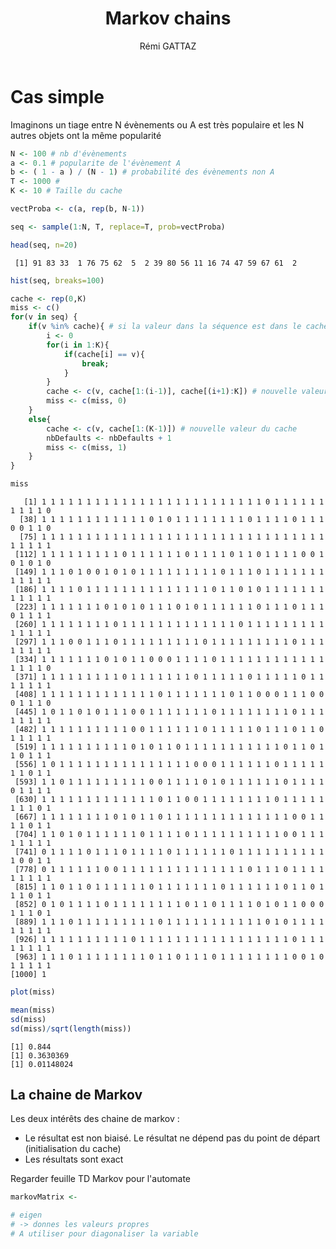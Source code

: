 # -*- coding: utf-8 -*-
#+STARTUP:
#+TITLE:       Markov chains
#+AUTHOR:      Rémi GATTAZ
#+LANGUAGE:    en
#+TAGS: IMPORTANT(i) TEST(t) DEPRECATED(d) noexport(n)


* Cas simple

Imaginons un tiage entre N évènements ou A est très populaire et les N autres objets ont la même popularité

#+begin_src R :results output :session :exports both
N <- 100 # nb d'évènements
a <- 0.1 # popularite de l'évènement A
b <- ( 1 - a ) / (N - 1) # probabilité des évènements non A
T <- 1000 # 
K <- 10 # Taille du cache

vectProba <- c(a, rep(b, N-1))

seq <- sample(1:N, T, replace=T, prob=vectProba)

head(seq, n=20)
#+end_src

#+RESULTS:
:  [1] 91 83 33  1 76 75 62  5  2 39 80 56 11 16 74 47 59 67 61  2

#+begin_src R :results output graphics :file (org-babel-temp-file "figure" ".png") :exports both :width 600 :height 400 :session
hist(seq, breaks=100)
#+end_src

#+RESULTS:
[[file:/var/folders/5b/n_5t8m293v746yc7188mkq7m0000gn/T/babel-43825v2b/figure43825qBR.png]]


#+begin_src R :results output :session :exports both
cache <- rep(0,K)
miss <- c()
for(v in seq) {
    if(v %in% cache){ # si la valeur dans la séquence est dans le cache
        i <- 0
        for(i in 1:K){
            if(cache[i] == v){
                break;
            }
        }
        cache <- c(v, cache[1:(i-1)], cache[(i+1):K]) # nouvelle valeur du cach
        miss <- c(miss, 0)
    }
    else{
        cache <- c(v, cache[1:(K-1)]) # nouvelle valeur du cache
        nbDefaults <- nbDefaults + 1
        miss <- c(miss, 1)
    }
}

miss
#+end_src

#+RESULTS:
#+begin_example
   [1] 1 1 1 1 1 1 1 1 1 1 1 1 1 1 1 1 1 1 1 1 1 1 1 1 1 0 1 1 1 1 1 1 1 1 1 1 0
  [38] 1 1 1 1 1 1 1 1 1 1 1 1 0 1 0 1 1 1 1 1 1 1 1 0 1 1 1 1 0 1 1 1 0 0 1 1 0
  [75] 1 1 1 1 1 1 1 1 1 1 1 1 1 1 1 1 1 1 1 1 1 1 1 1 1 1 1 1 1 1 1 1 1 1 1 1 1
 [112] 1 1 1 1 1 1 1 1 1 0 1 1 1 1 1 1 0 1 1 1 1 0 1 1 0 1 1 1 1 0 0 1 0 1 0 1 0
 [149] 1 1 1 0 1 0 0 1 0 1 0 1 1 1 1 1 1 1 1 1 0 1 1 1 0 1 1 1 1 1 1 1 1 1 1 1 1
 [186] 1 1 1 1 0 1 1 1 1 1 1 1 1 1 1 1 1 1 1 0 1 1 0 1 0 1 1 1 1 1 1 1 1 1 1 1 1
 [223] 1 1 1 1 1 1 1 0 1 0 1 0 1 1 1 0 1 0 1 1 1 1 1 1 0 1 1 1 0 1 1 1 0 1 1 1 1
 [260] 1 1 1 1 1 1 1 1 0 1 1 1 1 1 1 1 1 1 1 1 1 1 0 1 1 1 1 1 1 1 1 1 1 1 1 1 1
 [297] 1 1 1 0 0 1 1 1 0 1 1 1 1 1 1 1 1 1 0 1 1 1 1 1 1 1 1 1 0 1 1 1 1 1 1 1 1
 [334] 1 1 1 1 1 1 1 0 1 0 1 1 0 0 0 1 1 1 1 0 1 1 1 1 1 1 1 1 1 1 1 1 1 1 1 1 0
 [371] 1 1 1 1 1 1 1 1 1 0 1 1 1 1 1 1 1 0 1 1 1 1 1 0 1 1 1 1 1 0 1 1 1 1 1 1 1
 [408] 1 1 1 1 1 1 1 1 1 1 1 1 1 0 1 1 1 1 1 1 1 0 1 1 0 0 0 1 1 1 0 0 0 1 1 1 0
 [445] 1 0 1 1 0 1 0 1 1 1 0 0 1 1 1 1 1 1 1 0 1 1 1 1 1 1 1 1 0 1 1 1 1 1 1 1 1
 [482] 1 1 1 1 1 1 1 1 1 1 0 0 1 1 1 1 1 1 0 1 1 1 1 1 0 1 1 1 0 1 1 0 1 1 1 1 1
 [519] 1 1 1 1 1 1 1 1 1 1 0 1 0 1 1 0 1 1 1 1 1 1 1 1 1 1 1 0 1 1 0 1 1 0 1 1 1
 [556] 1 0 1 1 1 1 1 1 1 1 1 1 1 1 1 1 1 0 0 0 1 1 1 1 1 1 0 1 1 1 1 1 1 1 0 1 1
 [593] 1 1 0 1 1 1 1 1 1 1 1 1 0 0 1 1 1 1 0 1 0 1 1 1 1 1 1 0 1 1 1 1 0 1 1 1 1
 [630] 1 1 1 1 1 1 1 1 1 1 1 1 1 0 1 1 0 0 1 1 1 1 1 1 1 1 0 1 1 1 1 1 1 1 1 0 1
 [667] 1 1 1 1 1 1 1 1 0 1 0 1 1 0 1 1 1 1 1 1 1 1 1 1 1 1 1 1 0 0 1 1 1 1 0 1 1
 [704] 1 1 0 1 0 1 1 1 1 1 1 0 1 1 1 1 0 1 1 1 1 1 1 1 1 1 1 0 0 1 1 1 1 1 1 1 1
 [741] 0 1 1 1 1 0 1 1 1 0 1 1 1 1 0 1 1 1 1 1 1 0 1 1 1 1 1 1 1 1 1 1 1 0 0 1 1
 [778] 0 1 1 1 1 1 1 0 0 1 1 1 1 1 1 1 1 1 1 1 1 1 1 0 1 1 1 0 1 1 1 1 1 1 1 1 1
 [815] 1 1 0 1 1 0 1 1 1 1 1 1 0 1 1 1 1 1 1 1 0 1 1 1 1 1 1 0 1 1 0 1 1 1 0 1 1
 [852] 0 1 0 1 1 1 1 0 1 1 1 1 1 1 1 1 0 1 1 0 1 1 1 1 0 1 0 1 1 0 0 0 1 1 1 0 1
 [889] 1 1 1 0 1 1 1 1 1 1 1 1 1 0 1 1 1 1 1 1 1 1 1 1 1 0 1 0 1 1 1 1 1 1 1 1 1
 [926] 1 1 1 1 1 1 1 1 1 1 0 1 1 1 1 1 1 1 1 1 1 1 1 1 1 1 1 1 0 1 1 1 1 1 1 1 1
 [963] 1 1 1 0 1 1 1 1 1 1 1 1 0 1 1 0 1 1 1 0 1 1 1 1 1 1 1 1 0 0 1 0 1 1 1 1 1
[1000] 1
#+end_example


#+begin_src R :results output graphics :file (org-babel-temp-file "figure" ".png") :exports both :width 600 :height 400 :session
plot(miss)
#+end_src

#+RESULTS:
[[file:/var/folders/5b/n_5t8m293v746yc7188mkq7m0000gn/T/babel-43825v2b/figure43825Rgj.png]]

#+begin_src R :results output :session :exports both
mean(miss)
sd(miss)
sd(miss)/sqrt(length(miss))
#+end_src

#+RESULTS:
: [1] 0.844
: [1] 0.3630369
: [1] 0.01148024

** La chaine de Markov
Les deux intérêts des chaine de markov :
+ Le résultat est non biaisé. Le résultat ne dépend pas du point de départ (initialisation du cache)
+ Les résultats sont exact



Regarder feuille TD Markov pour l'automate

#+begin_src R :results output :session :exports both
markovMatrix <- 

# eigen
# -> donnes les valeurs propres
# A utiliser pour diagonaliser la variable

#+end_src
